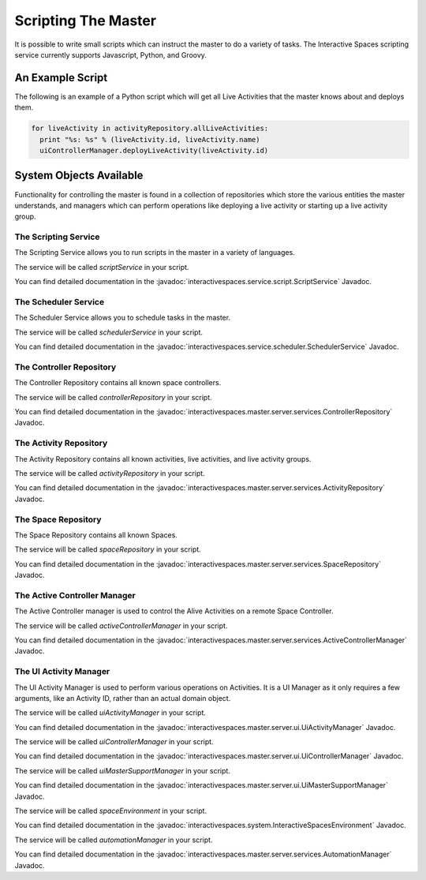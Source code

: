 Scripting The Master
********************

It is possible to write small scripts which can instruct the master to do a 
variety of tasks. The Interactive Spaces scripting service currently
supports Javascript, Python, and Groovy.

An Example Script
=================

The following is an example of a Python script which will get all Live
Activities that the master knows about and deploys them.

.. code-block:: python

  for liveActivity in activityRepository.allLiveActivities:
    print "%s: %s" % (liveActivity.id, liveActivity.name)
    uiControllerManager.deployLiveActivity(liveActivity.id)


System Objects Available
========================

Functionality for controlling the master is found in a collection of
repositories which store the various entities the master understands,
and managers which can perform operations like deploying a live activity
or starting up a live activity group.

The Scripting Service
---------------------

The Scripting Service allows you to run scripts in the master in
a variety of languages.

The service will be called *scriptService* in your script.

You can find detailed documentation in the
:javadoc:`interactivespaces.service.script.ScriptService` Javadoc.


The Scheduler Service
---------------------

The Scheduler Service allows you to schedule tasks in the master.

The service will be called *schedulerService* in your script.

You can find detailed documentation in the
:javadoc:`interactivespaces.service.scheduler.SchedulerService` Javadoc.


The Controller Repository
---------------------

The Controller Repository contains all known space controllers.

The service will be called *controllerRepository* in your script.

You can find detailed documentation in the
:javadoc:`interactivespaces.master.server.services.ControllerRepository` Javadoc.


The Activity Repository
-----------------------

The Activity Repository contains all known activities, live activities,
and live activity groups.

The service will be called *activityRepository* in your script.

You can find detailed documentation in the
:javadoc:`interactivespaces.master.server.services.ActivityRepository` Javadoc.

The Space Repository
-----------------------

The Space Repository contains all known Spaces.

The service will be called *spaceRepository* in your script.

You can find detailed documentation in the
:javadoc:`interactivespaces.master.server.services.SpaceRepository` Javadoc.

The Active Controller Manager
-----------------------------

The Active Controller manager is used to control the Alive Activities
on a remote Space Controller.

The service will be called *activeControllerManager* in your script.

You can find detailed documentation in the
:javadoc:`interactivespaces.master.server.services.ActiveControllerManager` Javadoc.

The UI Activity Manager
-----------------------------

The UI Activity Manager is used to perform various operations on
Activities. It is a UI Manager as it only requires a few arguments, like
an Activity ID, rather than an actual domain object.

The service will be called *uiActivityManager* in your script.

You can find detailed documentation in the
:javadoc:`interactivespaces.master.server.ui.UiActivityManager` Javadoc.

The service will be called *uiControllerManager* in your script.

You can find detailed documentation in the
:javadoc:`interactivespaces.master.server.ui.UiControllerManager` Javadoc.

The service will be called *uiMasterSupportManager* in your script.

You can find detailed documentation in the
:javadoc:`interactivespaces.master.server.ui.UiMasterSupportManager` Javadoc.

The service will be called *spaceEnvironment* in your script.

You can find detailed documentation in the
:javadoc:`interactivespaces.system.InteractiveSpacesEnvironment` Javadoc.

The service will be called *automationManager* in your script.

You can find detailed documentation in the
:javadoc:`interactivespaces.master.server.services.AutomationManager` Javadoc.





